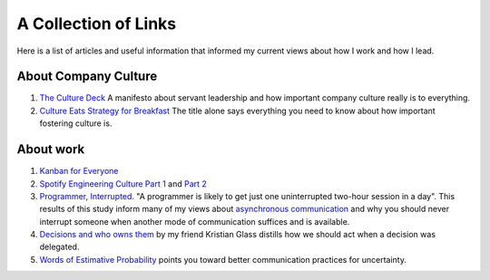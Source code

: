 A Collection of Links
=====================

Here is a list of articles and useful information that informed my current
views about how I work and how I lead.


About Company Culture
---------------------
1. `The Culture Deck`_ A manifesto about servant leadership and how important
   company culture really is to everything.

2. `Culture Eats Strategy for Breakfast`_ The title alone says everything you
   need to know about how important fostering culture is.


About work
----------
1. `Kanban for Everyone`_

2. `Spotify Engineering Culture Part 1 <sec_1_>`_ and `Part 2 <sec_2_>`_

3. `Programmer, Interrupted <programmer_>`_. "A programmer is likely to get
   just one uninterrupted two-hour session in a day". This results of this
   study inform many of my views about `asynchronous communication <slack_>`_
   and why you should never interrupt someone when another mode of
   communication suffices and is available.

4. `Decisions and who owns them`_ by my friend Kristian Glass distills how we
   should act when a decision was delegated.

5. `Words of Estimative Probability <wep_>`_ points you toward better
   communication practices for uncertainty.


.. _The culture Deck: https://theculturedeck.com/
.. _Culture Eats Strategy for Breakfast:
    https://techcrunch.com/2014/04/12/culture-eats-strategy-for-breakfast/
.. _Kanban for Everyone:
    https://medium.com/@pullnews/kanban-for-everyone-f72fd4c327f9
.. _sec_1:
.. _Spotify Engineering Culture Part 1:
    https://labs.spotify.com/2014/03/27/spotify-engineering-culture-part-1/
.. _sec_2:
.. _Spotify Engineering Culture Part 2:
    https://labs.spotify.com/2014/09/20/spotify-engineering-culture-part-2/
.. _programmer:
.. _Programmer, interrupted:
    http://www.gamasutra.com/view/feature/190891/programmer_interrupted.php
.. _slack: slack.rst
.. _Decisions and who owns them: https://blog.doismellburning.co.uk/decisions/
.. _wep: https://blog.doismellburning.co.uk/words-of-estimative-probability/
